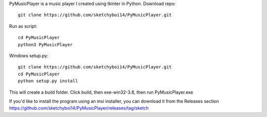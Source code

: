 PyMusicPlayer is a music player I created using tkinter in Python.
Download repo::

  git clone https://github.com/sketchyboi14/PyMusicPlayer.git
  
Run as script::

  cd PyMusicPlayer
  python3 PyMusicPlayer
  
Windows setup.py::
 
  git clone https://github.com/sketchyboi14/PyMusicPlayer.git
  cd PyMusicPlayer
  python setup.py install
 
This will create a build folder. Click build, then exe-win32-3.8, then run PyMusicPlayer.exe
  
If you'd like to install the program using an msi installer, you can download it from the Releases section
https://github.com/sketchyboi14/PyMusicPlayer/releases/tag/sketch
